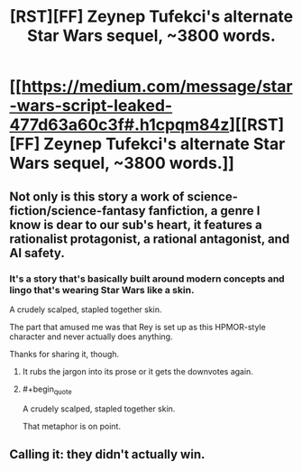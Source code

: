 #+TITLE: [RST][FF] Zeynep Tufekci's alternate Star Wars sequel, ~3800 words.

* [[https://medium.com/message/star-wars-script-leaked-477d63a60c3f#.h1cpqm84z][[RST][FF] Zeynep Tufekci's alternate Star Wars sequel, ~3800 words.]]
:PROPERTIES:
:Author: red_adair
:Score: 26
:DateUnix: 1567032484.0
:FlairText: HSF
:END:

** Not only is this story a work of science-fiction/science-fantasy fanfiction, a genre I know is dear to our sub's heart, it features a rationalist protagonist, a rational antagonist, and AI safety.
:PROPERTIES:
:Author: red_adair
:Score: 8
:DateUnix: 1567032593.0
:END:

*** It's a story that's basically built around modern concepts and lingo that's wearing Star Wars like a skin.

A crudely scalped, stapled together skin.

The part that amused me was that Rey is set up as this HPMOR-style character and never actually does anything.

Thanks for sharing it, though.
:PROPERTIES:
:Author: RynnisOne
:Score: 22
:DateUnix: 1567051735.0
:END:

**** It rubs the jargon into its prose or it gets the downvotes again.
:PROPERTIES:
:Author: eaglejarl
:Score: 18
:DateUnix: 1567057054.0
:END:


**** #+begin_quote
  A crudely scalped, stapled together skin.
#+end_quote

That metaphor is on point.
:PROPERTIES:
:Author: CouteauBleu
:Score: 5
:DateUnix: 1567111463.0
:END:


** Calling it: they didn't actually win.
:PROPERTIES:
:Author: 1101560
:Score: 5
:DateUnix: 1567040161.0
:END:
